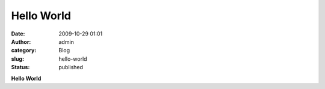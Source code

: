 Hello World
###########
:date: 2009-10-29 01:01
:author: admin
:category: Blog
:slug: hello-world
:status: published

.. raw:: html

   <div align="center">

**Hello World**

.. raw:: html

   </div>

.. raw:: html

   </p>
